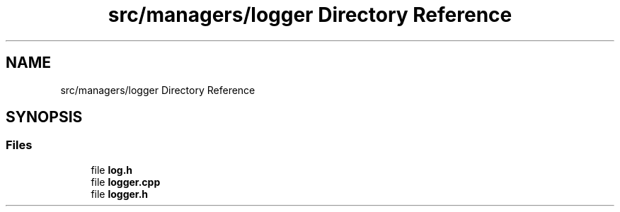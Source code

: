 .TH "src/managers/logger Directory Reference" 3 "Sun Apr 9 2023" "OpenGL Framework" \" -*- nroff -*-
.ad l
.nh
.SH NAME
src/managers/logger Directory Reference
.SH SYNOPSIS
.br
.PP
.SS "Files"

.in +1c
.ti -1c
.RI "file \fBlog\&.h\fP"
.br
.ti -1c
.RI "file \fBlogger\&.cpp\fP"
.br
.ti -1c
.RI "file \fBlogger\&.h\fP"
.br
.in -1c
